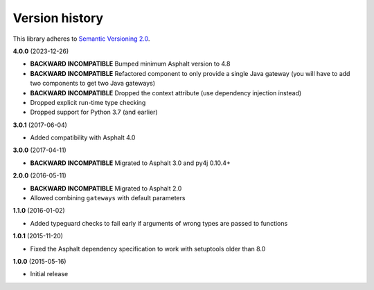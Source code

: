 Version history
===============

This library adheres to `Semantic Versioning 2.0 <http://semver.org/>`_.

**4.0.0** (2023-12-26)

- **BACKWARD INCOMPATIBLE** Bumped minimum Asphalt version to 4.8
- **BACKWARD INCOMPATIBLE** Refactored component to only provide a single Java gateway
  (you will have to add two components to get two Java gateways)
- **BACKWARD INCOMPATIBLE** Dropped the context attribute (use dependency injection
  instead)
- Dropped explicit run-time type checking
- Dropped support for Python 3.7 (and earlier)

**3.0.1** (2017-06-04)

- Added compatibility with Asphalt 4.0

**3.0.0** (2017-04-11)

- **BACKWARD INCOMPATIBLE** Migrated to Asphalt 3.0 and py4j 0.10.4+

**2.0.0** (2016-05-11)

- **BACKWARD INCOMPATIBLE** Migrated to Asphalt 2.0
- Allowed combining ``gateways`` with default parameters

**1.1.0** (2016-01-02)

- Added typeguard checks to fail early if arguments of wrong types are passed to functions

**1.0.1** (2015-11-20)

- Fixed the Asphalt dependency specification to work with setuptools older than 8.0

**1.0.0** (2015-05-16)

- Initial release
